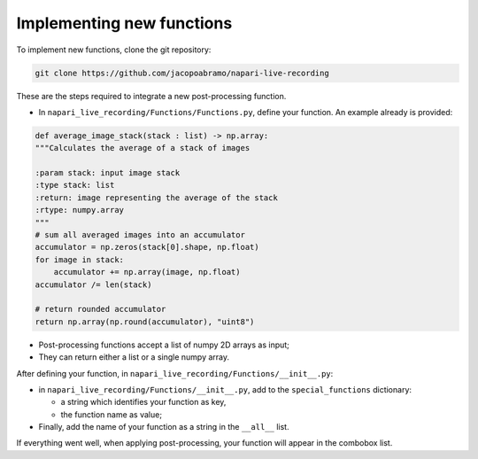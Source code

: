 Implementing new functions
=============================

To implement new functions, clone the git repository:

.. code-block::

    git clone https://github.com/jacopoabramo/napari-live-recording

These are the steps required to integrate a new post-processing function.

- In ``napari_live_recording/Functions/Functions.py``, define your function. An example already is provided:

.. code-block:: python

    def average_image_stack(stack : list) -> np.array:
    """Calculates the average of a stack of images

    :param stack: input image stack
    :type stack: list
    :return: image representing the average of the stack
    :rtype: numpy.array
    """
    # sum all averaged images into an accumulator
    accumulator = np.zeros(stack[0].shape, np.float)
    for image in stack:
        accumulator += np.array(image, np.float)
    accumulator /= len(stack)

    # return rounded accumulator
    return np.array(np.round(accumulator), "uint8")

- Post-processing functions accept a list of numpy 2D arrays as input;
- They can return either a list or a single numpy array.

After defining your function, in ``napari_live_recording/Functions/__init__.py``:

- in ``napari_live_recording/Functions/__init__.py``, add to the ``special_functions`` dictionary:
  
  - a string which identifies your function as key,
  - the function name as value;

- Finally, add the name of your function as a string in the ``__all__`` list.

If everything went well, when applying post-processing, your function will appear in the combobox list.
